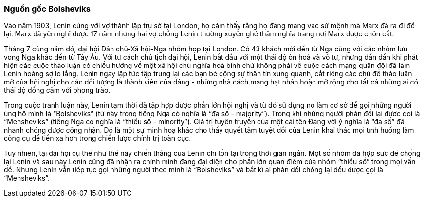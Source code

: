 === Nguồn gốc Bolsheviks

Vào năm 1903, Lenin cùng với vợ thành lập trụ sở tại London, họ cảm thấy rằng
họ đang mang vác sứ mệnh mà Marx đã ra đi để lại. Marx đã yên nghỉ được 17 năm
nhưng hai vợ chồng Lenin thường xuyên ghé thăm nghĩa trang nơi Marx được chôn cất.

Tháng 7 cùng năm đó, đại hội Dân chủ-Xã hội-Nga nhóm họp tại London. Có 43 khách
mời đến từ Nga cùng với các nhóm lưu vong Nga khác đến từ Tây Âu. Với tư cách
chủ tịch đại hội, Lenin bắt đầu với một thái độ ôn hoà và vô tư, nhưng dần dần khi
phát hiện các cuộc thảo luận có chiều hướng về một xã hội chủ nghĩa hoà bình chứ
không phải về cuộc cách mạng quân đội đã làm Lenin hoảng sợ lo lắng. Lenin ngay
lập tức tập trung lại các bạn bè cộng sự thân tín xung quanh, cắt riêng các chủ
đề thảo luận mở của hội nghị cho các đối tượng là thành viên của đảng - những nhà
cách mạng hạt nhân hoặc mở rộng cho tất cả những ai có thái độ đồng cảm với phong
trào.

Trong cuộc tranh luận này, Lenin tạm thời đã tập hợp được phần lớn hội nghị và từ
đó sử dụng nó làm cơ sở để gọi những người ủng hộ mình là "`Bolsheviks`" (từ này
trong tiếng Nga có nghĩa là "`đa số - majority`"). Trong khi những người phản đối
lại được gọi là "`Mensheviks`" (tiếng Nga có nghĩa là "`thiểu số - minority`").
Giá trị tuyên truyền của một cái tên Đảng với ý nghĩa là "`đa số`" đã nhanh
chóng được công nhận. Đó là một sự minh hoạ khác cho thấy quyết tâm tuyệt
đối của Lenin khai thác mọi tình huống làm công cụ để tiến xa hơn trong chiến
lược chính trị toàn cục.

Tuy nhiên, tại đại hội cụ thể như thể này chiến thắng của Lenin chỉ tồn tại trong
thời gian ngắn. Một số nhóm đã hợp sức để chống lại Lenin và sau này Lenin cũng
đã nhận ra chính mình đang đại diện cho phần lớn quan điểm của nhóm "`thiểu số`"
trong mọi vấn đề. Nhưng Lenin vẫn tiếp tục gọi những người theo mình là
"`Bolsheviks`" và bất kì ai phản đối chống lại đều được gọi là "`Mensheviks`".
